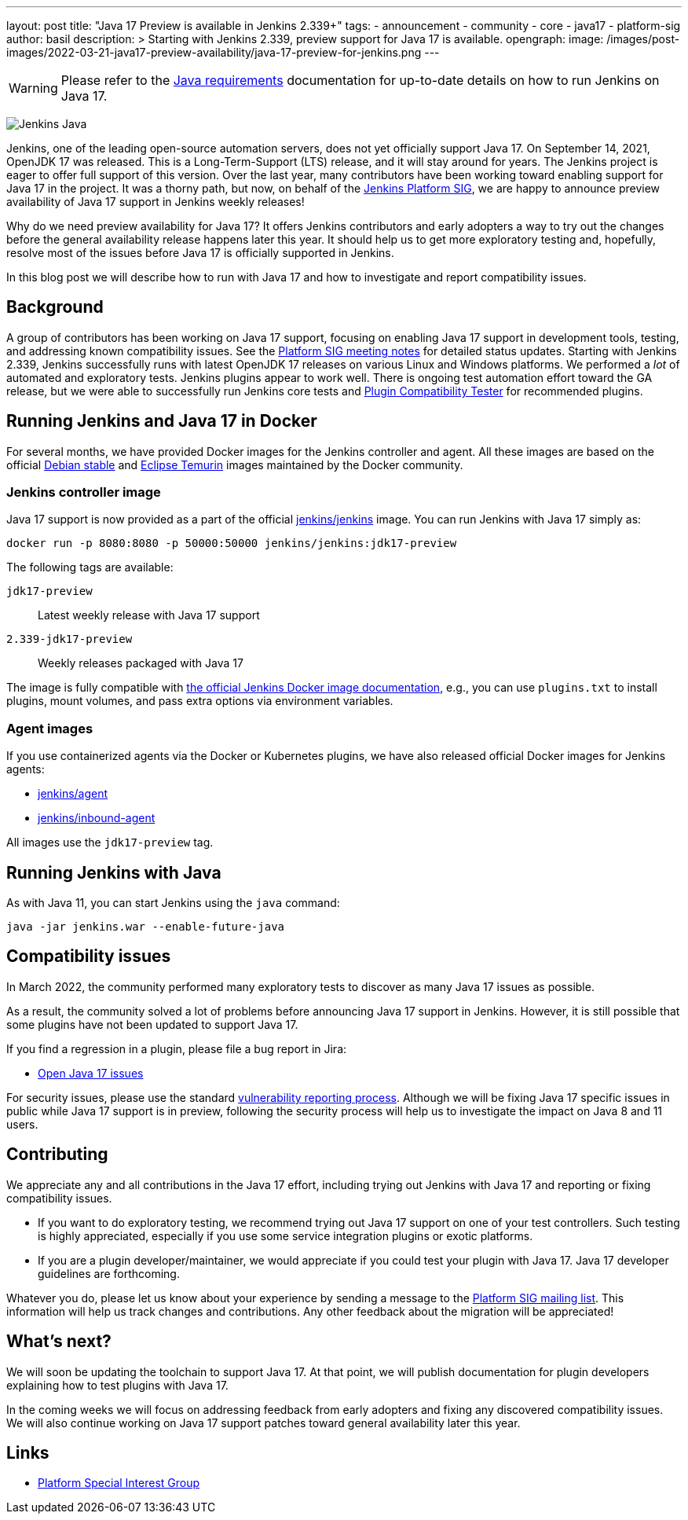 ---
layout: post
title: "Java 17 Preview is available in Jenkins 2.339+"
tags:
- announcement
- community
- core
- java17
- platform-sig
author: basil
description: >
  Starting with Jenkins 2.339, preview support for Java 17 is available.
opengraph:
  image: /images/post-images/2022-03-21-java17-preview-availability/java-17-preview-for-jenkins.png
---

[WARNING]
--
Please refer to the link:/doc/administration/requirements/java[Java requirements] documentation for up-to-date details on how to run Jenkins on Java 17.
--

image:/images/logos/formal/256.png[Jenkins Java, role=center, float=right]

Jenkins, one of the leading open-source automation servers, does not yet officially support Java 17.
On September 14, 2021, OpenJDK 17 was released.
This is a Long-Term-Support (LTS) release, and it will stay around for years.
The Jenkins project is eager to offer full support of this version.
Over the last year, many contributors have been working toward enabling support for Java 17 in the project.
It was a thorny path, but now, on behalf of the link:/sigs/platform[Jenkins Platform SIG],
we are happy to announce preview availability of Java 17 support in Jenkins weekly releases!

Why do we need preview availability for Java 17?
It offers Jenkins contributors and early adopters
a way to try out the changes before the general availability release happens later this year.
It should help us to get more exploratory testing and, hopefully,
resolve most of the issues before Java 17 is officially supported in Jenkins.

In this blog post we will describe how to run with Java 17
and how to investigate and report compatibility issues.

== Background

A group of contributors has been working on Java 17 support,
focusing on enabling Java 17 support in development tools, testing, and addressing known compatibility issues.
See the link:/sigs/platform/#meetings[Platform SIG meeting notes] for detailed status updates.
Starting with Jenkins 2.339, Jenkins successfully runs with latest OpenJDK 17 releases on various Linux and Windows platforms.
We performed a _lot_ of automated and exploratory tests.
Jenkins plugins appear to work well.
There is ongoing test automation effort toward the GA release,
but we were able to successfully run Jenkins core tests and link:https://github.com/jenkinsci/plugin-compat-tester[Plugin Compatibility Tester] for recommended plugins.

== Running Jenkins and Java 17 in Docker

For several months, we have provided Docker images for the Jenkins controller and agent.
All these images are based on the official link:++https://hub.docker.com/_/debian++[Debian stable] and link:++https://hub.docker.com/_/eclipse-temurin++[Eclipse Temurin] images maintained by the Docker community.

=== Jenkins controller image

Java 17 support is now provided as a part of the official
link:https://hub.docker.com/r/jenkins/jenkins[jenkins/jenkins] image.
You can run Jenkins with Java 17 simply as:

```
docker run -p 8080:8080 -p 50000:50000 jenkins/jenkins:jdk17-preview
```

The following tags are available:

`jdk17-preview`:: Latest weekly release with Java 17 support
`2.339-jdk17-preview`:: Weekly releases packaged with Java 17

The image is fully compatible with
link:https://github.com/jenkinsci/docker/blob/master/README.md[the official Jenkins Docker image documentation],
e.g., you can use `plugins.txt` to install plugins, mount volumes, and pass extra options via environment variables.

=== Agent images

If you use containerized agents via the Docker or Kubernetes plugins,
we have also released official Docker images for Jenkins agents:

* link:https://hub.docker.com/r/jenkins/agent[jenkins/agent]
* link:https://hub.docker.com/r/jenkins/inbound-agent/[jenkins/inbound-agent]

All images use the `jdk17-preview` tag.

== Running Jenkins with Java

As with Java 11, you can start Jenkins using the `java` command:

[source, shell]
----
java -jar jenkins.war --enable-future-java
----

== Compatibility issues

In March 2022, the community performed many exploratory tests to discover as many Java 17 issues as possible.

As a result, the community solved a lot of problems before announcing Java 17 support in Jenkins. However, it is still possible that some plugins have not been updated to support Java 17.

If you find a regression in a plugin, please file a bug report in Jira:

* link:https://issues.jenkins.io/browse/JENKINS-67908[Open Java 17 issues]

For security issues, please use the standard link:/security/#reporting-vulnerabilities[vulnerability reporting process].
Although we will be fixing Java 17 specific issues in public while Java 17 support is in preview,
following the security process will help us to investigate the impact on Java 8 and 11 users.

== Contributing

We appreciate any and all contributions in the Java 17 effort,
including trying out Jenkins with Java 17 and reporting or fixing compatibility issues.

* If you want to do exploratory testing,
we recommend trying out Java 17 support on one of your test controllers.
Such testing is highly appreciated,
especially if you use some service integration plugins or exotic platforms.
* If you are a plugin developer/maintainer,
we would appreciate if you could test your plugin with Java 17.
Java 17 developer guidelines are forthcoming.

Whatever you do, please let us know about your experience by sending a message to
the link:https://groups.google.com/forum/#!forum/jenkins-platform-sig[Platform SIG mailing list].
This information will help us track changes and contributions.
Any other feedback about the migration will be appreciated!

== What's next?

We will soon be updating the toolchain to support Java 17.
At that point, we will publish documentation for plugin developers explaining how to test plugins with Java 17.

In the coming weeks we will focus on addressing feedback from early adopters and
fixing any discovered compatibility issues.
We will also continue working on Java 17 support patches toward general availability later this year.

== Links

* link:/sigs/platform/[Platform Special Interest Group]
